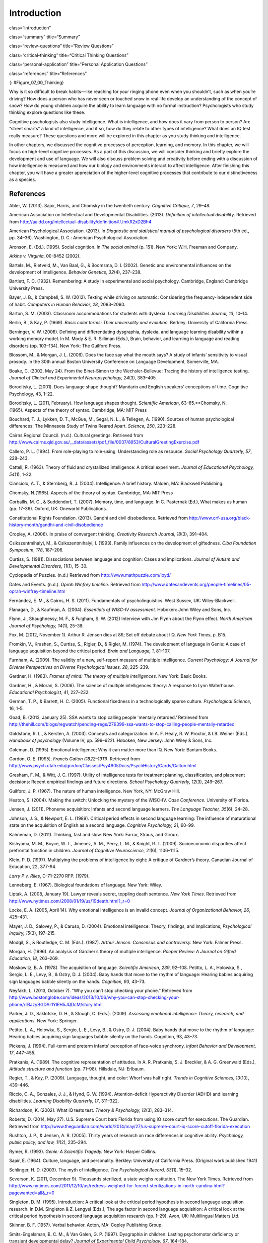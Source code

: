 ============
Introduction
============


class=“introduction”

class=“summary” title=“Summary”

class=“review-questions” title=“Review Questions”

class=“critical-thinking” title=“Critical Thinking Questions”

class=“personal-application” title=“Personal Application Questions”

class=“references” title=“References”

|Three side by side images are shown. On the left is a person lying in
the grass with a book, looking off into the distance. In the middle is a
sculpture of a person sitting on rock, with chin rested on hand, and the
elbow of that hand rested on knee. The third is a drawing of a person
sitting cross-legged with his head resting on his hand, elbow on
knee.|\ {: #Figure_07_00_Thinking}

Why is it so difficult to break habits—like reaching for your ringing
phone even when you shouldn’t, such as when you’re driving? How does a
person who has never seen or touched snow in real life develop an
understanding of the concept of snow? How do young children acquire the
ability to learn language with no formal instruction? Psychologists who
study thinking explore questions like these.

Cognitive psychologists also study intelligence. What is intelligence,
and how does it vary from person to person? Are “street smarts” a kind
of intelligence, and if so, how do they relate to other types of
intelligence? What does an IQ test really measure? These questions and
more will be explored in this chapter as you study thinking and
intelligence.

In other chapters, we discussed the cognitive processes of perception,
learning, and memory. In this chapter, we will focus on high-level
cognitive processes. As a part of this discussion, we will consider
thinking and briefly explore the development and use of language. We
will also discuss problem solving and creativity before ending with a
discussion of how intelligence is measured and how our biology and
environments interact to affect intelligence. After finishing this
chapter, you will have a greater appreciation of the higher-level
cognitive processes that contribute to our distinctiveness as a species.

References
==========

Abler, W. (2013). Sapir, Harris, and Chomsky in the twentieth century.
*Cognitive Critique, 7*, 29–48.

American Association on Intellectual and Developmental Disabilities.
(2013). *Definition of intellectual disability*. Retrieved from
http://aaidd.org/intellectual-disability/definition#.UmkR2xD2Bh4

American Psychological Association. (2013). In *Diagnostic and
statistical manual of psychological disorders* (5th ed., pp. 34–36).
Washington, D. C.: American Psychological Association.

Aronson, E. (Ed.). (1995). Social cognition. In *The social animal*
(p. 151). New York: W.H. Freeman and Company.

*Atkins v. Virginia*, 00-8452 (2002).

Bartels, M., Rietveld, M., Van Baal, G., & Boomsma, D. I. (2002).
Genetic and environmental influences on the development of intelligence.
*Behavior Genetics, 32*\ (4), 237–238.

Bartlett, F. C. (1932). Remembering: A study in experimental and social
psychology. Cambridge, England: Cambridge University Press.

Bayer, J. B., & Campbell, S. W. (2012). Texting while driving on
automatic: Considering the frequency-independent side of habit.
*Computers in Human Behavior, 28*, 2083–2090.

Barton, S. M. (2003). Classroom accommodations for students with
dyslexia. *Learning Disabilities Journal, 13*, 10–14.

Berlin, B., & Kay, P. (1969). *Basic color terms: Their universality and
evolution.* Berkley: University of California Press.

Berninger, V. W. (2008). Defining and differentiating dysgraphia,
dyslexia, and language learning disability within a working memory
model. In M. Mody & E. R. Silliman (Eds.), Brain, behavior, and learning
in language and reading disorders (pp. 103–134). New York: The Guilford
Press.

Blossom, M., & Morgan, J. L. (2006). Does the face say what the mouth
says? A study of infants’ sensitivity to visual prosody. In the 30th
annual Boston University Conference on Language Development, Somerville,
MA.

Boake, C. (2002, May 24). From the Binet-Simon to the Wechsler-Bellevue:
Tracing the history of intelligence testing. *Journal of Clinical and
Experimental Neuropsychology, 24*\ (3)\ *,* 383–405.

Boroditsky, L. (2001). Does language shape thought? Mandarin and English
speakers’ conceptions of time. Cognitive Psychology, 43, 1–22.

Boroditsky, L. (2011, February). How language shapes thought.
*Scientific American*, 63–65.**Chomsky, N. (1965). Aspects of the theory
of syntax. Cambridge, MA: MIT Press

Bouchard, T. J., Lykken, D. T., McGue, M., Segal, N. L., & Tellegen, A.
(1990). Sources of human psychological differences: The Minnesota Study
of Twins Reared Apart. *Science, 250*, 223–228.

Cairns Regional Council. (n.d.). Cultural greetings. Retrieved from
http://www.cairns.qld.gov.au/\_\_data/assets/pdf\_file/0007/8953/CulturalGreetingExercise.pdf

Callero, P. L. (1994). From role-playing to role-using: Understanding
role as resource. *Social Psychology Quarterly, 57*, 228–243.

Cattell, R. (1963). Theory of fluid and crystallized intelligence: A
critical experiment. *Journal of Educational Psychology, 54*\ (1), 1–22.

Cianciolo, A. T., & Sternberg, R. J. (2004). Intelligence: A brief
history. Malden, MA: Blackwell Publishing.

Chomsky, N.(1965). Aspects of the theory of syntax. Cambridge, MA: MIT
Press

Corballis, M. C., & Suddendorf, T. (2007). Memory, time, and language.
In C. Pasternak (Ed.), What makes us human (pp. 17–36). Oxford, UK:
Oneworld Publications.

Constitutional Rights Foundation. (2013). Gandhi and civil disobedience.
Retrieved from
http://www.crf-usa.org/black-history-month/gandhi-and-civil-disobedience

Cropley, A. (2006). In praise of convergent thinking. *Creativity
Research Journal, 18*\ (3), 391–404.

Csikszentmihalyi, M., & Csikszentmihalyi, I. (1993). Family influences
on the development of giftedness. *Ciba Foundation Symposium*, *178*,
187–206.

Curtiss, S. (1981). Dissociations between language and cognition: Cases
and implications. *Journal of Autism and Developmental Disorders,
11*\ (1), 15–30.

Cyclopedia of Puzzles. (n.d.) Retrieved from
http://www.mathpuzzle.com/loyd/

Dates and Events. (n.d.). *Oprah Winfrey timeline*. Retrieved from
http://www.datesandevents.org/people-timelines/05-oprah-winfrey-timeline.htm

Fernández, E. M., & Cairns, H. S. (2011). Fundamentals of
psycholinguistics. West Sussex, UK: Wiley-Blackwell.

Flanagan, D., & Kaufman, A. (2004). *Essentials of WISC-IV assessment.*
Hoboken: John Wiley and Sons, Inc.

Flynn, J., Shaughnessy, M. F., & Fulgham, S. W. (2012) Interview with
Jim Flynn about the Flynn effect. *North American Journal of Psychology,
14*\ (1), 25–38.

Fox, M. (2012, November 1). Arthur R. Jensen dies at 89; Set off debate
about I.Q. *New York Times*, p. B15.

Fromkin, V., Krashen, S., Curtiss, S., Rigler, D., & Rigler, M. (1974).
The development of language in Genie: A case of language acquisition
beyond the critical period. *Brain and Language, 1*, 81–107.

Furnham, A. (2009). The validity of a new, self-report measure of
multiple intelligence. *Current Psychology: A Journal for Diverse
Perspectives on Diverse Psychological Issues, 28*, 225–239.

Gardner, H. (1983). *Frames of mind: The theory of multiple
intelligences.* New York: Basic Books.

Gardner, H., & Moran, S. (2006). The science of multiple intelligences
theory: A response to Lynn Waterhouse. *Educational Psychologist, 41*,
227–232.

German, T. P., & Barrett, H. C. (2005). Functional fixedness in a
technologically sparse culture. *Psychological Science*, 16, 1–5.

Goad, B. (2013, January 25). SSA wants to stop calling people 'mentally
retarded.’ Retrieved from
http://thehill.com/blogs/regwatch/pending-regs/279399-ssa-wants-to-stop-calling-people-mentally-retarded

Goldstone, R. L., & Kersten, A. (2003). Concepts and categorization. In
A. F. Healy, R. W. Proctor, & I.B. Weiner (Eds.), *Handbook of
psychology* (Volume IV, pp. 599–622). Hoboken, New Jersey: John Wiley &
Sons, Inc.

Goleman, D. (1995). Emotional intelligence; Why it can matter more than
IQ. New York: Bantam Books.

Gordon, O. E. (1995). *Francis Galton (1822–1911)*. Retrieved from
http://www.psych.utah.edu/gordon/Classes/Psy4905Docs/PsychHistory/Cards/Galton.html

Gresham, F. M., & Witt, J. C. (1997). Utility of intelligence tests for
treatment planning, classification, and placement decisions: Recent
empirical findings and future directions. *School Psychology Quarterly,
12*\ (3), 249–267.

Guilford, J. P. (1967). The nature of human intelligence. New York, NY:
McGraw Hill.

Heaton, S. (2004). Making the switch: Unlocking the mystery of the
WISC-IV. *Case Conference.* University of Florida.

Jensen, J. (2011). Phoneme acquisition: Infants and second language
learners. *The Language Teacher, 35*\ (6), 24–28.

Johnson, J. S., & Newport, E. L. (1989). Critical period effects in
second language learning: The influence of maturational state on the
acquisition of English as a second language. *Cognitive Psychology, 21*,
60–99.

Kahneman, D. (2011). Thinking, fast and slow. New York: Farrar, Straus,
and Giroux.

Kishyama, M. M., Boyce, W. T., Jimenez, A. M., Perry, L. M., & Knight,
R. T. (2009). Socioeconomic disparities affect prefrontal function in
children. *Journal of Cognitive Neuroscience, 21*\ (6), 1106–1115.

Klein, P. D. (1997). Multiplying the problems of intelligence by eight:
A critique of Gardner’s theory. Canadian Journal of Education, 22,
377-94.

*Larry P v. Riles*, C-71-2270 RFP. (1979).

Lenneberg, E. (1967). Biological foundations of language. New York:
Wiley.

Liptak, A. (2008, January 19). Lawyer reveals secret, toppling death
sentence. *New York Times*. Retrieved from
http://www.nytimes.com/2008/01/19/us/19death.html?\_r=0

Locke, E. A. (2005, April 14). Why emotional intelligence is an invalid
concept. *Journal of Organizational Behavior, 26*, 425–431.

Mayer, J. D., Salovey, P., & Caruso, D. (2004). Emotional intelligence:
Theory, findings, and implications, *Psychological Inquiry, 15*\ (3),
197–215.

Modgil, S., & Routledge, C. M. (Eds.). (1987). *Arthur Jensen: Consensus
and controversy.* New York: Falmer Press.

Morgan, H. (1996). An analysis of Gardner’s theory of multiple
intelligence. *Roeper Review: A Journal on Gifted Education, 18*,
263–269.

Moskowitz, B. A. (1978). The acquisition of language\ *. Scientific
American, 239*, 92–108. Petitto, L. A., Holowka, S., Sergio, L. E.,
Levy, B., & Ostry, D. J. (2004). Baby hands that move to the rhythm of
language: Hearing babies acquiring sign languages babble silently on the
hands. *Cognition, 93*, 43–73.

Neyfakh, L. (2013, October 7). “Why you can’t stop checking your phone.”
Retrieved from
http://www.bostonglobe.com/ideas/2013/10/06/why-you-can-stop-checking-your-phone/rrBJzyBGDAr1YlEH5JQDcM/story.html

Parker, J. D., Saklofske, D. H., & Stough, C. (Eds.). (2009). *Assessing
emotional intelligence: Theory, research, and applications.* New York:
Springer.

Petitto, L. A., Holowka, S., Sergio, L. E., Levy, B., & Ostry, D. J.
(2004). Baby hands that move to the rhythm of language: Hearing babies
acquiring sign languages babble silently on the hands. Cognition, 93,
43–73.

Pickens, J. (1994). Full-term and preterm infants’ perception of
face-voice synchrony. *Infant Behavior and Development, 17*, 447–455.

Pratkanis, A. (1989). The cognitive representation of attitudes. In A.
R. Pratkanis, S. J. Breckler, & A. G. Greenwald (Eds.), *Attitude
structure and function* (pp. 71–98). Hillsdale, NJ: Erlbaum.

Regier, T., & Kay, P. (2009). Language, thought, and color: Whorf was
half right. *Trends in Cognitive Sciences, 13*\ (10), 439–446.

Riccio, C. A., Gonzales, J. J., & Hynd, G. W. (1994). Attention-deficit
Hyperactivity Disorder (ADHD) and learning disabilities. *Learning
Disability Quarterly, 17*, 311–322.

Richardson, K. (2002). What IQ tests test. *Theory & Psychology,
12*\ (3), 283–314.

Roberts, D. (2014, May 27). U.S. Supreme Court bars Florida from using
IQ score cutoff for executions. The Guardian. Retrieved from
http://www.theguardian.com/world/2014/may/27/us-supreme-court-iq-score-cutoff-florida-execution

Rushton, J. P., & Jensen, A. R. (2005). Thirty years of research on race
differences in cognitive ability. *Psychology, public policy, and law,
11*\ (2), 235–294.

Rymer, R. (1993). *Genie: A Scientific Tragedy.* New York: Harper
Collins.

Sapir, E. (1964). Culture, language, and personality. Berkley:
University of California Press. (Original work published 1941)

Schlinger, H. D. (2003). The myth of intelligence. *The Psychological
Record, 53*\ (1), 15–32.

Severson, K. (2011, December 9). Thousands sterilized, a state weighs
restitution. The New York Times. Retrieved from
http://www.nytimes.com/2011/12/10/us/redress-weighed-for-forced-sterilizations-in-north-carolina.html?pagewanted=all&\_r=0

Singleton, D. M. (1995). Introduction: A critical look at the critical
period hypothesis in second language acquisition research. In D.M.
Singleton & Z. Lengyel (Eds.), The age factor in second language
acquisition: A critical look at the critical period hypothesis in second
language acquisition research (pp. 1–29). Avon, UK: Multilingual Matters
Ltd.

Skinner, B. F. (1957). Verbal behavior. Acton, MA: Copley Publishing
Group.

Smits-Engelsman, B. C. M., & Van Galen, G. P. (1997). Dysgraphia in
children: Lasting psychomotor deficiency or transient developmental
delay? *Journal of Experimental Child Psychology, 67*, 164–184.

Spelke, E. S., & Cortelyou, A. (1981). Perceptual aspects of social
knowing: Looking and listening in infancy. In M.E. Lamb & L.R. Sherrod
(Eds.), Infant social cognition: Empirical and theoretical
considerations (pp. 61–83). Hillsdale, NJ: Erlbaum.

Steitz, T. (2010). *Thomas A. Steitz – Biographical.* (K. Grandin, Ed.)
Retrieved from
http://www.nobelprize.org/nobel\_prizes/chemistry/laureates/2009/steitz-bio.html

Sternberg, R. J. (1988). The triarchic mind: A new theory of
intelligence. New York: Viking-Penguin.

Terman, L. M. (1925). *Mental and physical traits of a thousand gifted
children (I)*. Stanford, CA: Stanford University Press.

Terman, L. M., & Oden, M. H. (1947). *The gifted child grows up: 25
years’ follow-up of a superior group: Genetic studies of genius (Vol.
4)*. Standord, CA: Stanford University Press.

Terman, L. M. (1916). *The measurement of intelligence.* Boston:
Houghton-Mifflin.

Tomasello, M., & Rakoczy, H. (2003). What makes human cognition unique?
From individual to shared to collective intentionality. *Mind &
Language, 18*\ (2), 121–147.

Tversky, A., & Kahneman, D. (1974). Judgment under uncertainty:
Heuristics and biases. *Science*, *185*\ (4157), 1124–1131.

van Troyer, G. (1994). Linguistic determinism and mutability: The
Sapir-Whorf “hypothesis” and intercultural communication. *JALT Journal,
2*, 163–178.

Wechsler, D. (1958). *The measurement of adult intelligence*. Baltimore:
Williams & Wilkins.

Wechsler, D. (1981). *Manual for the Wechsler Adult Intelligence
Scale—revised.* New York: Psychological Corporation.

Wechsler, D. (2002 ). *WPPSI-R manual.* New York: Psychological
Corporation.

Werker, J. F., & Lalonde, C. E. (1988). Cross-language speech
perception: Initial capabilities and developmental change.
*Developmental Psychology, 24*, 672–683.

Werker, J. F., & Tees, R. C. (1984). Cross-language speech perception:
Evidence for perceptual reorganization during the first year of life.
*Infant Behavior and Development, 7*, 49–63.

Whorf, B. L. (1956). *Language, thought and relativity*. Cambridge, MA:
MIT Press.

Williams, R. L., (1970). Danger: Testing and dehumanizing black
children. *Clinical Child Psychology Newsletter, 9*\ (1), 5–6.

Zwicker, J. G. (2005). Effectiveness of occupational therapy in
remediating handwriting difficulties in primary students: Cognitive
versus multisensory interventions. Unpublished master’s thesis,
University of Victoria, Victoria, British Columbia, Canada). Retrieved
from
http://dspace.library.uvic.ca:8080/bitstream/handle/1828/49/Zwicker%20thesis.pdf?sequence=1

.. |Three side by side images are shown. On the left is a person lying in the grass with a book, looking off into the distance. In the middle is a sculpture of a person sitting on rock, with chin rested on hand, and the elbow of that hand rested on knee. The third is a drawing of a person sitting cross-legged with his head resting on his hand, elbow on knee.| image:: ../resources/CNX_Psych_07_00_Thinking.jpg
